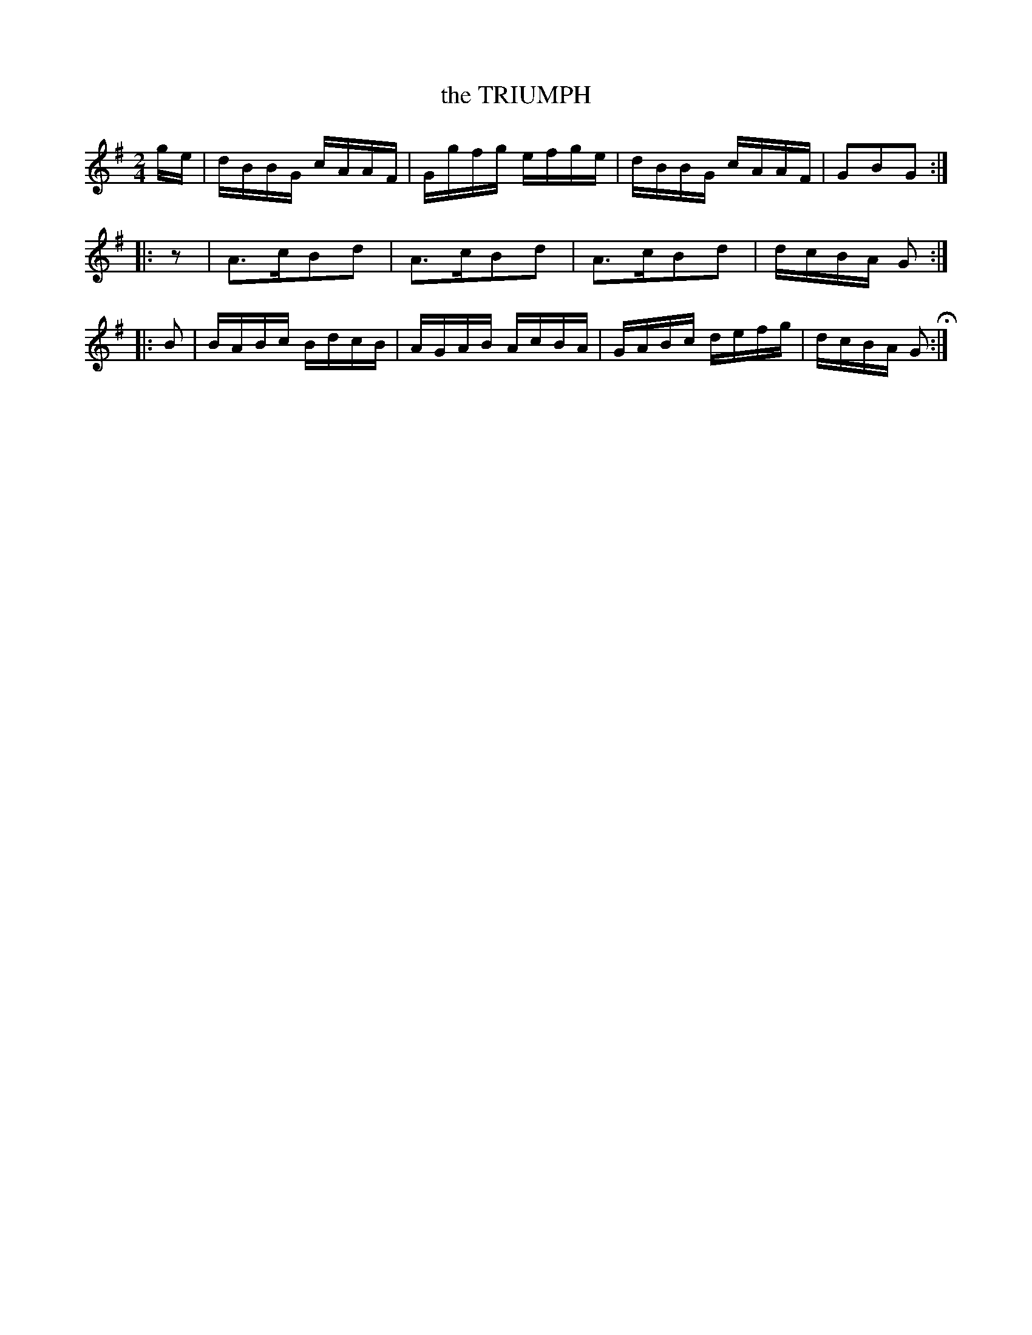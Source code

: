 X: 091
T: the TRIUMPH
%R: reel
B: Jean White "100 Popular Hornpipes, Reels, Jigs and Country Dances", Boston 1880 p.38
F: http://www.loc.gov/resource/sm1880.09124.0#seq-1
Z: 2014 John Chambers <jc:trillian.mit.edu>
N: Added initial "pickup" rest to 2nd strain to fix the rhythm.
M: 2/4
L: 1/16
K: G
% - - - - - - - - - - - - - - - - - - - - - - - - - - - - -
ge |\
dBBG cAAF | Ggfg efge |\
dBBG cAAF | G2B2G2 :|
|: z2 |\
A3cB2d2 | A3cB2d2 |\
A3cB2d2 | dcBA G2 :|
|: B2 |\
BABc BdcB | AGAB AcBA |\
GABc defg | dcBA G2 H:|
% - - - - - - - - - - - - - - - - - - - - - - - - - - - - -
